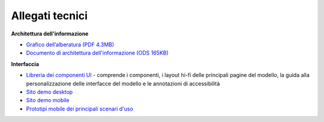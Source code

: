 Allegati tecnici
====================

**Architettura dell'informazione**

- `Grafico dell’alberatura (PDF 4.3MB) <https://designers.italia.it/files/resources/modelli/musei-civici/Alberatura-ModelloMusei-DesignersItalia.pdf>`_
- `Documento di architettura dell'informazione (ODS 165KB) <https://designers.italia.it/files/resources/modelli/musei-civici/Architettura-ModelloMusei-DesignersItalia.ods>`_


**Interfaccia**

- `Libreria dei componenti UI <https://www.figma.com/community/file/1344590104797564988>`_ - comprende i componenti, i layout hi-fi delle principali pagine del modello, la guida alla personalizzazione delle interfacce del modello e le annotazioni di accessibilità
- `Sito demo desktop <https://www.figma.com/proto/wsLgwYpYrd9yS9Tqx0Wkjp/ASL---Modello-sito?node-id=2963-29111&starting-point-node-id=2963%3A29111&scaling=scale-down&mode=design&t=WQqEtf6esyW6n73Q-1>`_
- `Sito demo mobile <https://www.figma.com/proto/wsLgwYpYrd9yS9Tqx0Wkjp/ASL---Modello-sito?page-id=856%3A106452&type=design&node-id=1058-24948&viewport=-22%2C847%2C0.09&t=IaHrkJ8muOky4xsW-1&scaling=scale-down&starting-point-node-id=1058%3A24948&show-proto-sidebar=1&mode=design>`_
- `Prototipi mobile dei principali scenari d'uso <https://www.figma.com/proto/wsLgwYpYrd9yS9Tqx0Wkjp/ASL---Modello-sito?type=design&node-id=3208-47773&t=eKr9BEN2co0uYTG9-1&scaling=contain&page-id=3208%3A47772&starting-point-node-id=3208%3A47773&mode=design>`_
